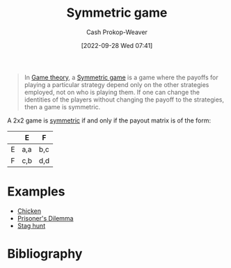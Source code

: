 :PROPERTIES:
:ID:       50751f5a-e3b9-48cb-9745-26b79a3d3fe9
:ROAM_REFS: [cite:@SymmetricGame2022]
:LAST_MODIFIED: [2024-01-09 Tue 08:14]
:END:
#+title: Symmetric game
#+hugo_custom_front_matter: :slug "50751f5a-e3b9-48cb-9745-26b79a3d3fe9"
#+author: Cash Prokop-Weaver
#+date: [2022-09-28 Wed 07:41]
#+filetags: :concept:

#+begin_quote
In [[id:e157ee7b-f36c-4ff8-bcb3-643163925c20][Game theory]], a [[id:50751f5a-e3b9-48cb-9745-26b79a3d3fe9][Symmetric game]] is a game where the payoffs for playing a particular strategy depend only on the other strategies employed, not on who is playing them. If one can change the identities of the players without changing the payoff to the strategies, then a game is symmetric.
#+end_quote

A 2x2 game is [[id:50751f5a-e3b9-48cb-9745-26b79a3d3fe9][symmetric]] if and only if the payout matrix is of the form:

|   | E   | F   |
|---+-----+-----|
| E | a,a | b,c |
| F | c,b | d,d |

* Examples

- [[id:f6a0fed6-fb7a-4c5d-b4ba-4425cf31f44a][Chicken]]
- [[id:780bd825-4c89-4eb6-ba02-de09fefc4694][Prisoner's Dilemma]]
- [[id:23bf567f-d642-4b20-93cf-9adf39789da2][Stag hunt]]

* Flashcards :noexport:
** Definition ([[id:e157ee7b-f36c-4ff8-bcb3-643163925c20][Game theory]]) :fc:
:PROPERTIES:
:CREATED: [2022-09-30 Fri 14:36]
:FC_CREATED: 2022-09-30T21:38:24Z
:FC_TYPE:  double
:ID:       8ace8285-a9b4-4064-8432-24a31656a828
:END:
:REVIEW_DATA:
| position | ease | box | interval | due                  |
|----------+------+-----+----------+----------------------|
| front    | 2.80 |   7 |   315.25 | 2024-03-18T23:16:51Z |
| back     | 1.90 |   8 |   112.65 | 2024-01-26T23:11:44Z |
:END:

[[id:50751f5a-e3b9-48cb-9745-26b79a3d3fe9][Symmetric game]]

*** Back

A game where the payoffs are independent of the person playing them -- the strategies are all that matter.

*** Source
[cite:@SymmetricGame2022]
** Example(s) ([[id:e157ee7b-f36c-4ff8-bcb3-643163925c20][Game theory]]) :fc:
:PROPERTIES:
:CREATED: [2022-09-30 Fri 14:45]
:FC_CREATED: 2022-09-30T21:45:32Z
:FC_TYPE:  double
:ID:       6d215dbe-ab5c-4ee4-9ad2-80394ae94b05
:END:
:REVIEW_DATA:
| position | ease | box | interval | due                  |
|----------+------+-----+----------+----------------------|
| front    | 2.50 |   8 |   575.12 | 2025-08-06T19:06:07Z |
| back     | 1.90 |   8 |   240.98 | 2024-04-24T13:22:53Z |
:END:

[[id:50751f5a-e3b9-48cb-9745-26b79a3d3fe9][Symmetric game]]

*** Back

- [[id:f6a0fed6-fb7a-4c5d-b4ba-4425cf31f44a][Chicken]]
- [[id:780bd825-4c89-4eb6-ba02-de09fefc4694][Prisoner's Dilemma]]
- [[id:23bf567f-d642-4b20-93cf-9adf39789da2][Stag hunt]]

*** Source
[cite:@SymmetricGame2022]
* Bibliography
#+print_bibliography:
